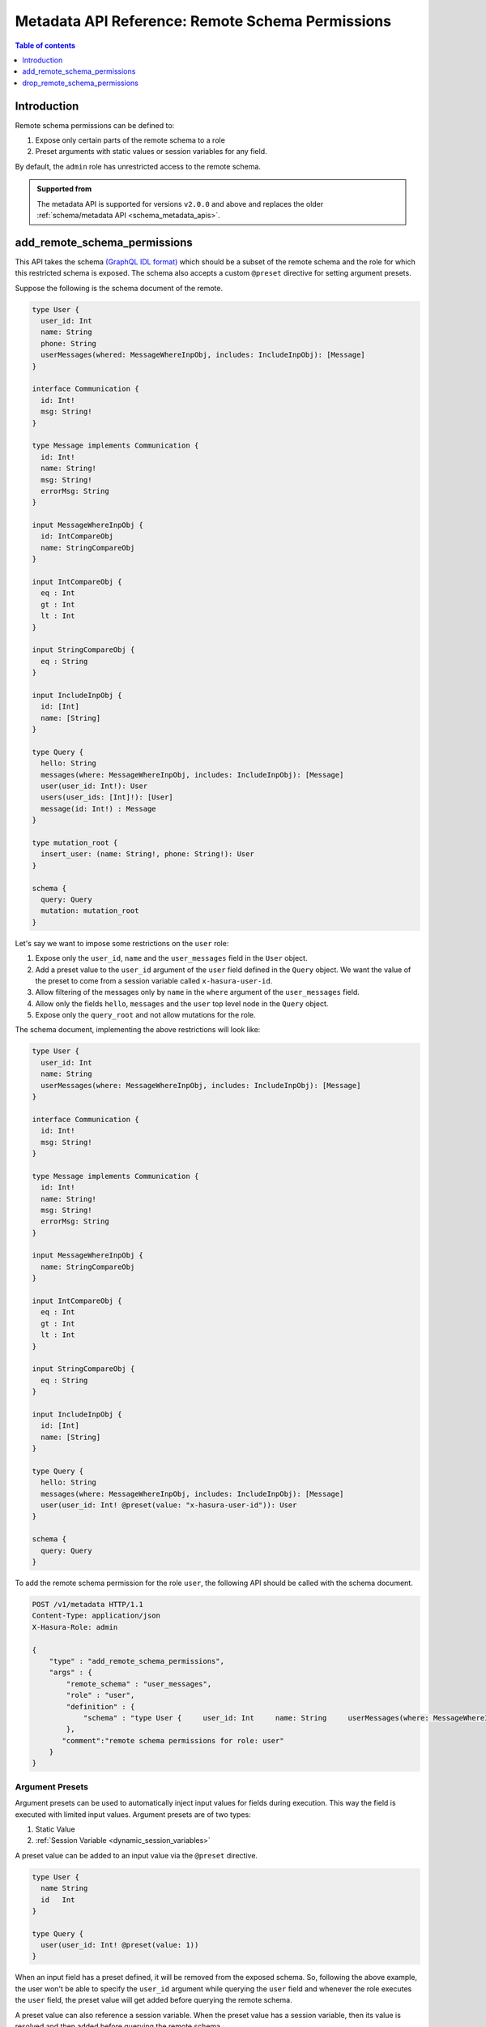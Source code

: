 .. meta::
   :description: Manage remote schema permissions with the Hasura metadata API
   :keywords: hasura, docs, metadata API, API reference, remote schema permissions, permission

.. _metadata_remote_schema_api_permission:

Metadata API Reference: Remote Schema Permissions
=================================================

.. contents:: Table of contents
   :backlinks: none
   :depth: 1
   :local:

Introduction
------------

Remote schema permissions can be defined to:

1. Expose only certain parts of the remote schema to a role
2. Preset arguments with static values or session variables for any field.

By default, the ``admin`` role has unrestricted access to
the  remote schema.

.. admonition:: Supported from

  The metadata API is supported for versions ``v2.0.0`` and above and replaces the older
  :ref:`schema/metadata API <schema_metadata_apis>`.

.. _metadata_add_remote_schema_permissions:

add_remote_schema_permissions
-----------------------------

This API takes the schema `(GraphQL IDL format) <http://spec.graphql.org/June2018/#sec-Type-System>`__
which should be a subset of the remote schema and the role for which this restricted schema is exposed.
The schema also accepts a custom ``@preset`` directive for setting argument presets.


Suppose the following is the schema document of the  remote.

.. code-block:: graphql

  type User {
    user_id: Int
    name: String
    phone: String
    userMessages(whered: MessageWhereInpObj, includes: IncludeInpObj): [Message]
  }

  interface Communication {
    id: Int!
    msg: String!
  }

  type Message implements Communication {
    id: Int!
    name: String!
    msg: String!
    errorMsg: String
  }

  input MessageWhereInpObj {
    id: IntCompareObj
    name: StringCompareObj
  }

  input IntCompareObj {
    eq : Int
    gt : Int
    lt : Int
  }

  input StringCompareObj {
    eq : String
  }

  input IncludeInpObj {
    id: [Int]
    name: [String]
  }

  type Query {
    hello: String
    messages(where: MessageWhereInpObj, includes: IncludeInpObj): [Message]
    user(user_id: Int!): User
    users(user_ids: [Int]!): [User]
    message(id: Int!) : Message
  }

  type mutation_root {
    insert_user: (name: String!, phone: String!): User
  }

  schema {
    query: Query
    mutation: mutation_root
  }

Let's say we want to impose some restrictions on the ``user`` role:

1. Expose only the ``user_id``, ``name`` and the ``user_messages`` field in the ``User`` object.
2. Add a preset value to the ``user_id`` argument of the ``user`` field defined in the ``Query`` object.
   We want the value of the preset to come from a session variable called ``x-hasura-user-id``.
3. Allow filtering of the messages only by ``name`` in the ``where`` argument
   of the ``user_messages`` field.
4. Allow only the fields ``hello``, ``messages`` and the ``user`` top level node in the ``Query`` object.
5. Expose only the ``query_root`` and not allow mutations for the role.

The schema document, implementing the above restrictions will look like:

.. code-block:: graphql

  type User {
    user_id: Int
    name: String
    userMessages(where: MessageWhereInpObj, includes: IncludeInpObj): [Message]
  }

  interface Communication {
    id: Int!
    msg: String!
  }

  type Message implements Communication {
    id: Int!
    name: String!
    msg: String!
    errorMsg: String
  }

  input MessageWhereInpObj {
    name: StringCompareObj
  }

  input IntCompareObj {
    eq : Int
    gt : Int
    lt : Int
  }

  input StringCompareObj {
    eq : String
  }

  input IncludeInpObj {
    id: [Int]
    name: [String]
  }

  type Query {
    hello: String
    messages(where: MessageWhereInpObj, includes: IncludeInpObj): [Message]
    user(user_id: Int! @preset(value: "x-hasura-user-id")): User
  }

  schema {
    query: Query
  }

To add the remote schema permission for the role ``user``, the following
API should be called with the schema document.

.. code-block:: http

   POST /v1/metadata HTTP/1.1
   Content-Type: application/json
   X-Hasura-Role: admin

   {
       "type" : "add_remote_schema_permissions",
       "args" : {
           "remote_schema" : "user_messages",
           "role" : "user",
           "definition" : {
               "schema" : "type User {     user_id: Int     name: String     userMessages(where: MessageWhereInpObj, includes: IncludeInpObj): [Message]   }    interface Communication {     id: Int!     msg: String!   }    type Message implements Communication {     id: Int!     name: String!     msg: String!     errorMsg: String   }    input MessageWhereInpObj {     name: StringCompareObj   }    input IntCompareObj {     eq : Int     gt : Int     lt : Int   }    input StringCompareObj {     eq : String   }    input IncludeInpObj {     id: [Int]     name: [String]   }    type Query {     hello: String     messages(where: MessageWhereInpObj, includes: IncludeInpObj): [Message]     user(user_id: Int! @preset(value: \"x-hasura-user-id\")): User   }    schema {     query: Query  }"
           },
          "comment":"remote schema permissions for role: user"
       }
   }

Argument Presets
^^^^^^^^^^^^^^^^

Argument presets can be used to automatically inject input values for fields
during execution. This way the field is executed with limited input values. Argument
presets are of two types:

1. Static Value
2. :ref:`Session Variable <dynamic_session_variables>`

A preset value can be added to an input value via the ``@preset`` directive.

.. code-block:: graphql

   type User {
     name String
     id   Int
   }

   type Query {
     user(user_id: Int! @preset(value: 1))
   }

When an input field has a preset defined, it will be removed from the exposed schema. So, following
the above example, the user won't be able to specify the ``user_id`` argument while querying
the ``user`` field and whenever the role executes the ``user`` field, the preset value will
get added before querying the remote schema.

A preset value can also reference a session variable. When the preset value has a
session variable, then its value is resolved and then added before querying the remote schema.

.. note::
   By default, if the input value preset contains a :ref:`session variable value <dynamic_session_variables>`,
   then its value will be resolved when the query is executed. To treat the session
   variable value as a literal value (avoiding resolving of the session variable
   value) can be done by specifying ``static`` as ``true`` while defining the preset.

   For example:

   .. code-block:: graphql

      type Query {
        hello(text: String! @preset(value: "x-hasura-hello", static: true))
      }

   In this case, ``"x-hasura-hello"`` will be the argument to the ``hello`` field
   whenever it's queried.

Remote Relationship Permissions
^^^^^^^^^^^^^^^^^^^^^^^^^^^^^^^

Permissions for remote relationships are derived from the role's remote schema permissions.
When permissions for a given remote relationship cannot be derived from the remote schema
permissions of a given role, that remote relationship will not be accessible to that role.

Cases when the remote relationship cannot be derived are:
"""""""""""""""""""""""""""""""""""""""""""""""""""""""""

1. There are no remote schema permissions configured for the role for the remote join's remote schema.
2. The remote join field is not accessible to the role.
3. Any of the type (both output and input types) used in the remote join field is not accessible to the role.

When a remote field's argument contains a preset and the same argument
is used for creating a remote relationship, then the **remote presets will be
overridden by the remote join configuration**. For example:

Let's say we have a table called ``customer`` and we have a remote schema called
``payments`` and we have a remote relationship ``customer_transactions_history`` defined
which joins ``customer`` to ``transactions`` field of the ``payments`` field.

Suppose, the ``payments`` remote schema is defined in the following way:

.. code-block:: graphql

   type Transaction {
     customer_id    Int!
     amount         Int!
     time           String!
     merchant       String!
   }

   type Query {
     transactions(customer_id: String!, limit: Int): [Transaction]
   }

And, the ``customer`` table is defined in the following manner.

.. code-block:: sql

   CREATE TABLE customer (
     id SERIAL PRIMARY KEY,
     name TEXT NOT NULL
   );

The remote relationship is defined to join the ``id`` field from the
``customer`` table to the ``customer_id`` argument of the ``transactions``
field.

We only allow the ``user`` role to access the ``amount`` and ``time`` fiels of
the ``Transaction`` object, and introduce a preset for the ``limit`` argument
of the ``transaction`` field, resulting in the following schema being presented.

.. code-block:: graphql

   type Transaction {
     amount   Int!
     time     String!
   }

   type Query {
     transactions(customer_id: String!, limit: Int @preset(value: 10)): [Transaction]
   }

Two changes have been made for the ``user`` role:

1. The ``merchant`` and ``customer_id`` fields are not accessible in the ``Transaction`` object.
2. The ``limit`` argument has a preset of 10.

Now, consider the following query:

.. code-block:: graphql

   query {
     customer {
       name
       customer_transactions_history {
         amount
         time
       }
     }
   }

The ``user`` role won't be able to provide the value for the ``limit`` argument in
the ``customer_transactions_history`` field because the ``limit`` has a preset set
and the value will be added by the graphql-engine before it queries the remote schema.

.. _metadata_add_remote_schema_permissions_syntax:

Args syntax
^^^^^^^^^^^

.. list-table::
   :header-rows: 1

   * - Key
     - Required
     - Schema
     - Description
   * - remote_schema
     - true
     - :ref:`RemoteSchemaName`
     - Name of the remote schema
   * - role
     - true
     - :ref:`RoleName`
     - Role
   * - definition
     - true
     - :ref:`RemoteSchemaPermission`
     - The remote schema permission definition
   * - comment
     - false
     - text
     - Comment

.. _metadata_drop_remote_schema_permissions:

drop_remote_schema_permissions
------------------------------

The ``drop_remote_schema_permissions`` API is used to drop an existing delete permission for a role on a remote schema.

An example:

.. code-block:: http

   POST /v1/metadata HTTP/1.1
   Content-Type: application/json
   X-Hasura-Role: admin

   {
       "type" : "drop_remote_schema_permissions",
       "args" : {
           "remote_schema" : "user_messages",
           "role" : "user"
       }
   }

.. _metadata_drop_remote_schema_permissions_syntax:

Args syntax
^^^^^^^^^^^

.. list-table::
   :header-rows: 1

   * - Key
     - Required
     - Schema
     - Description
   * - table
     - true
     - :ref:`RemoteSchemaName`
     - Name of the remote schema
   * - role
     - true
     - :ref:`RoleName`
     - Role
